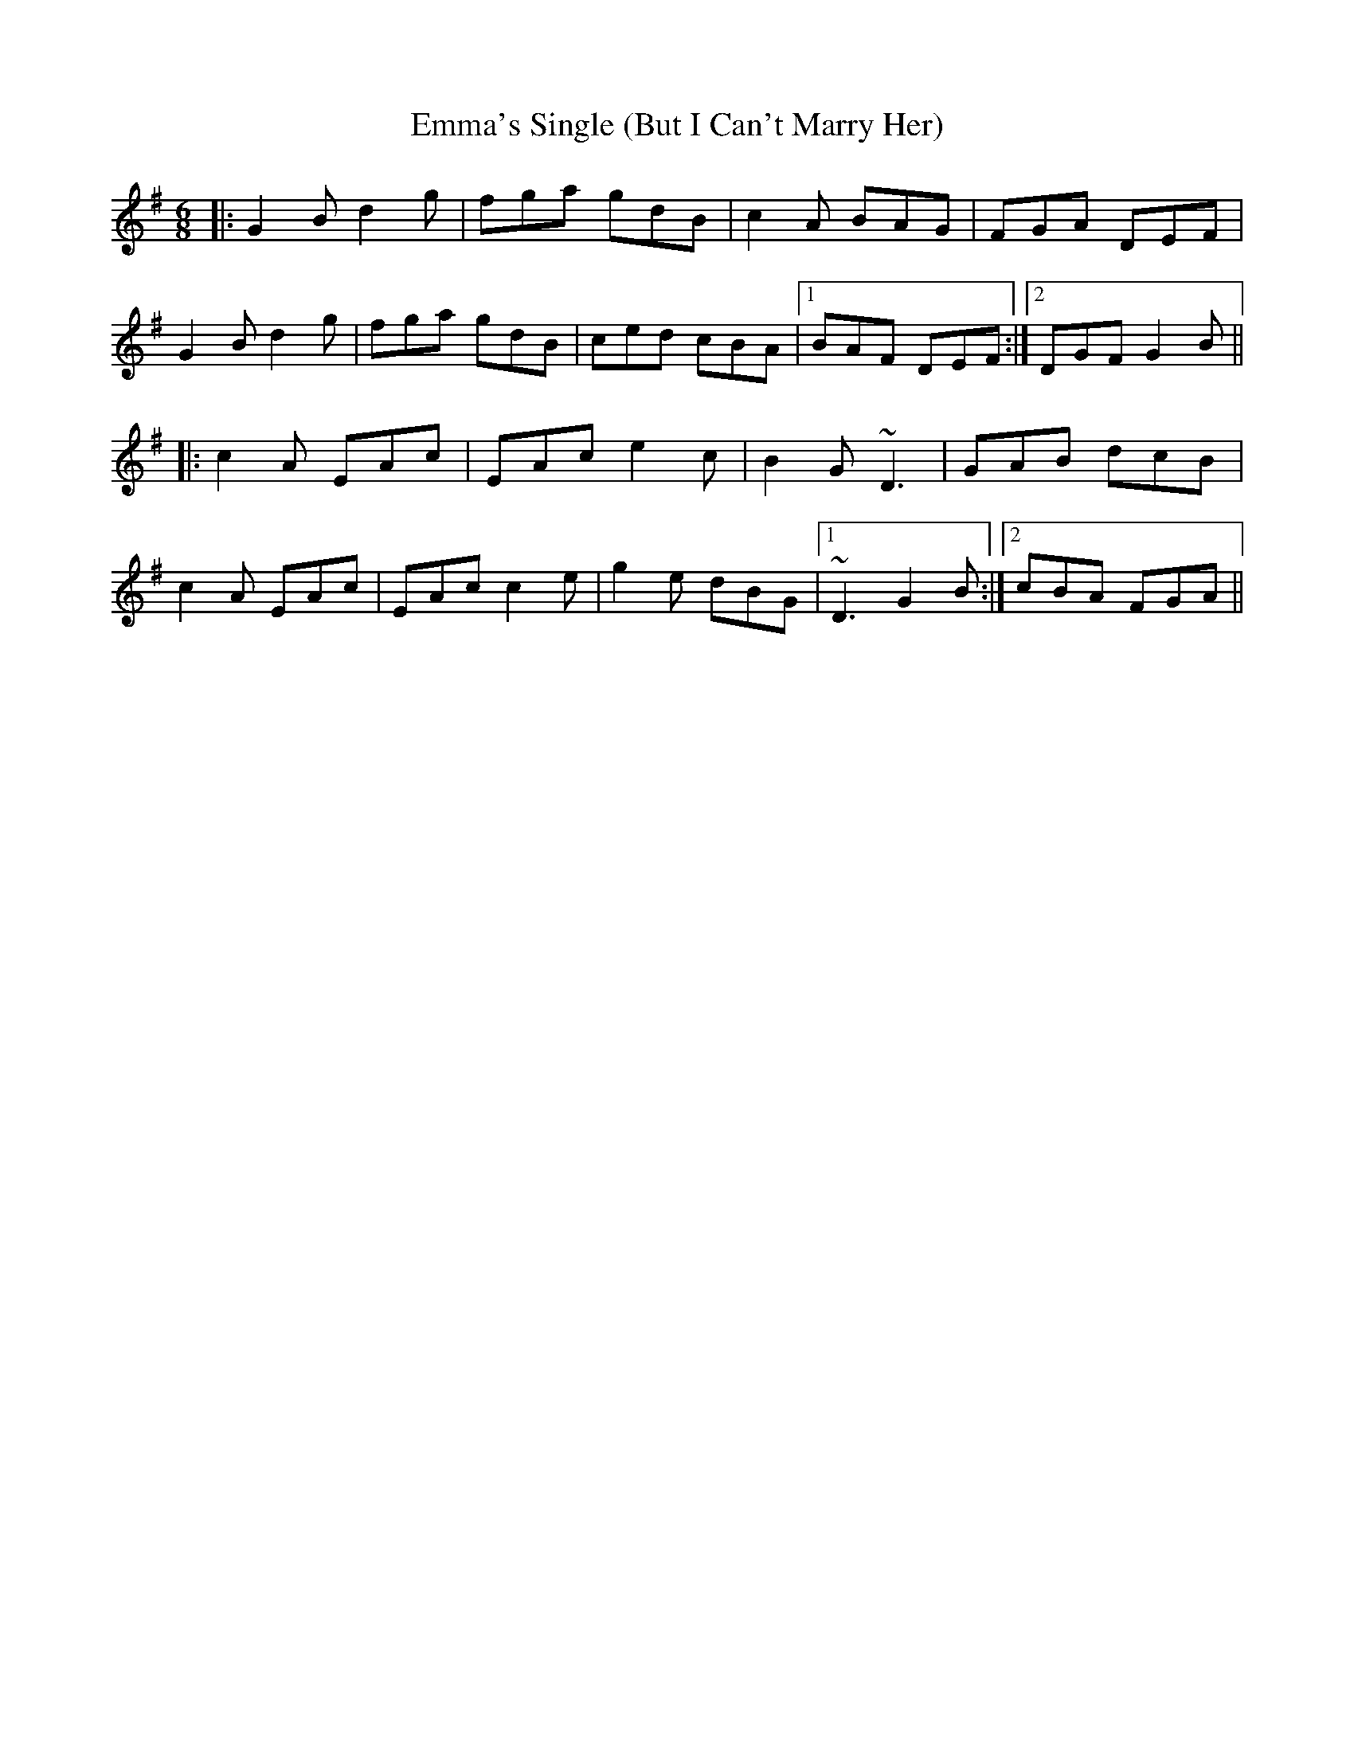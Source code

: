 X: 11900
T: Emma's Single (But I Can't Marry Her)
R: jig
M: 6/8
K: Gmajor
|:G2 B d2 g|fga gdB|c2 A BAG|FGA DEF|
G2 B d2 g|fga gdB|ced cBA|1 BAF DEF:|2 DGF G2 B||
|:c2A EAc|EAc e2c|B2G ~D3|GAB dcB|
c2A EAc|EAc c2e|g2e dBG|1 ~D3 G2B:|2 cBA FGA||

